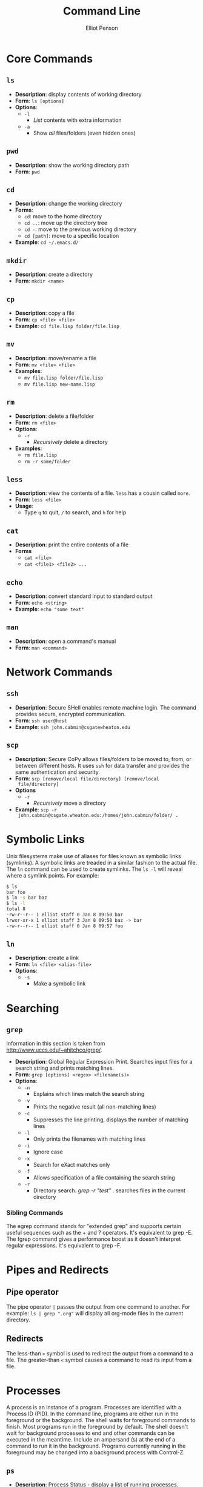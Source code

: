 #+TITLE: Command Line
#+AUTHOR: Elliot Penson

* Core Commands

** ~ls~  

   - *Description*: display contents of working directory
   - *Form*: ~ls [options]~
   - *Options*:
     - ~-l~
       - /List/ contents with extra information
     - ~-a~
       - Show /all/ files/folders (even hidden ones)

** ~pwd~

   - *Description*: show the working directory path
   - *Form*: ~pwd~

** ~cd~

   - *Description*: change the working directory
   - *Forms*:
     - ~cd~: move to the home directory
     - ~cd ..~: move up the directory tree
     - ~cd -~: move to the previous working directory
     - ~cd [path]~: move to a specific location
   - *Example*: ~cd ~/.emacs.d/~

** ~mkdir~

   - *Description*: create a directory
   - *Form*: ~mkdir <name>~

** ~cp~

   - *Description*: copy a file
   - *Form*: ~cp <file> <file>~
   - *Example*: ~cd file.lisp folder/file.lisp~

** ~mv~

   - *Description*: move/rename a file
   - *Form*: ~mv <file> <file>~
   - *Examples*:
     - ~mv file.lisp folder/file.lisp~
     - ~mv file.lisp new-name.lisp~

** ~rm~

   - *Description*: delete a file/folder
   - *Form*: ~rm <file>~
   - *Options*:
     - ~-r~
       - /Recursively/ delete a directory
   - *Examples*:
     - ~rm file.lisp~
     - ~rm -r some/folder~

** ~less~

   - *Description*: view the contents of a file. ~less~ has a cousin
     called ~more~.
   - *Form*: ~less <file>~
   - *Usage*:
     - Type ~q~ to quit, ~/~ to search, and ~h~ for help

** ~cat~

   - *Description*: print the entire contents of a file
   - *Forms*
     - ~cat <file>~
     - ~cat <file1> <file2> ...~

** ~echo~

   - *Description*: convert standard input to standard output
   - *Form*: ~echo <string>~
   - *Example*: ~echo "some text"~

** ~man~

   - *Description*: open a command's manual
   - *Form*: ~man <command>~

* Network Commands

** ~ssh~

   - *Description*: Secure SHell enables remote machine login. The
     command provides secure, encrypted communication.
   - *Form*: ~ssh user@host~
   - *Example*: ~ssh john.cabmin@csgatewheaton.edu~

** ~scp~

   - *Description*: Secure CoPy allows files/folders to be moved to,
     from, or between different hosts. It uses ~ssh~ for data transfer
     and provides the same authentication and security.
   - *Form*: ~scp [remove/local file/directory] [remove/local
     file/directory]~
   - *Options*
     - ~-r~
       - /Recursively/ move a directory
   - *Example*:  ~scp -r
     john.cabmin@csgate.wheaton.edu:/homes/john.cabmin/folder/ .~

* Symbolic Links

  Unix filesystems make use of aliases for files known as symbolic
  links (symlinks). A symbolic links are treaded in a similar fashion
  to the actual file. The ~ln~ command can be used to create
  symlinks. The ~ls -l~ will reveal where a symlink points. For
  example:

  #+BEGIN_SRC sh
    $ ls
    bar foo
    $ ln -s bar baz
    $ ls -l
    total 8
    -rw-r--r-- 1 elliot staff 0 Jan 8 09:50 bar
    lrwxr-xr-x 1 elliot staff 3 Jan 8 09:58 baz -> bar
    -rw-r--r-- 1 elliot staff 0 Jan 8 09:57 foo
  #+END_SRC

** ~ln~

   - *Description*: create a link
   - *Form*: ~ln <file> <alias-file>~
   - *Options*:
     - ~-s~
       - Make a symbolic link

* Searching

** ~grep~

  Information in this section is taken from
  http://www.uccs.edu/~ahitchco/grep/.

  - *Description*: Global Regular Expression Print. Searches input
    files for a search string and prints matching lines.
  - *Form*: ~grep [options] <regex> <filename(s)>~
  - *Options*:
    - ~-n~
      - Explains which lines match the search string
    - ~-v~
      - Prints the negative result (all non-matching lines)
    - ~-c~
      - Suppresses the line printing, displays the number of matching
        lines
    - ~-l~
      - Only prints the filenames with matching lines
    - ~-i~
      - Ignore case
    - ~-x~
      - Search for eXact matches only
    - ~-f~
      - Allows specification of a file containing the search string
    - ~-r~
      - Directory search. /grep -r "test" ./ searches files in the
        current directory

*** Sibling Commands
   
    The egrep command stands for "extended grep" and supports certain
    useful sequences such as the + and ? operators. It's equivalent to
    grep -E. The fgrep command gives a performance boost as it doesn't
    interpret regular expressions. It's equivalent to grep -F.

* Pipes and Redirects

** Pipe operator

   The pipe operator ~|~ passes the output from one command to
   another. For example: ~ls | grep ".org"~ will display all org-mode
   files in the current directory.

** Redirects

   The less-than ~>~ symbol is used to redirect the output from a
   command to a file. The greater-than ~<~ symbol causes a command to
   read its input from a file.

* Processes

  A process is an instance of a program. Processes are identified with
  a Process ID (PID). In the command line, programs are either run in
  the foreground or the background. The shell waits for foreground
  commands to finish. Most programs run in the foreground by
  default. The shell doesn't wait for background processes to end and
  other commands can be executed in the meantime. Include an ampersand
  (~&~) at the end of a command to run it in the background. Programs
  currently running in the foreground may be changed into a background
  process with Control-Z.

** ~ps~

   - *Description*: Process Status - display a list of running
     processes.
   - *Form*: ~ps [options]~
   - *Options*:
     - ~-e~
       - Show all user processes (even those without a controlling
         terminal). This option is useful for finding the PID of a
         command executed with ~nohup~ (see below).
     - ~-f~
       - Display extra information including user ID, CPU percentage,
         process start time, and arguments used.

** ~fg~

   - *Description*: Move a background process to the foreground.
   - *Form*: ~fg [%job-number]~

** ~kill~

   - *Description*: Stop a given process.
   - *Form*: ~kill [PID]~

** ~nohup~
   
   - *Description*: Causes a command to ignore the hangup (HUP)
     signal. When one exits the shell, background commands are usually
     stopped. ~nohup~ allows users to prevent this stop signal on
     logout.
   - *Form*: ~nohup <command> <arguments> &~
   - *Example*: ~nohup python program.py &~

* Documentation

** Usage Statement (Loose) Guidelines

   Anything in angle brackets (<>) means the argument is required
   (e.g. <foo>). Anything in square brackets ([]) means the argument
   is optional (e.g. [bar]). Options separated by the pipe (|) are
   choices (e.g. --baz=one|two|three). Note that this mirrors the /or/
   operator. Single-letter options start with one dash
   (e.g. -a). Multi-letter options start with two dashes
   (e.g. --foo-bar).

* Utilities

  - Irssi for IRC
    - See http://www.reyhan.org/2012/12/how-to-irssi.html
